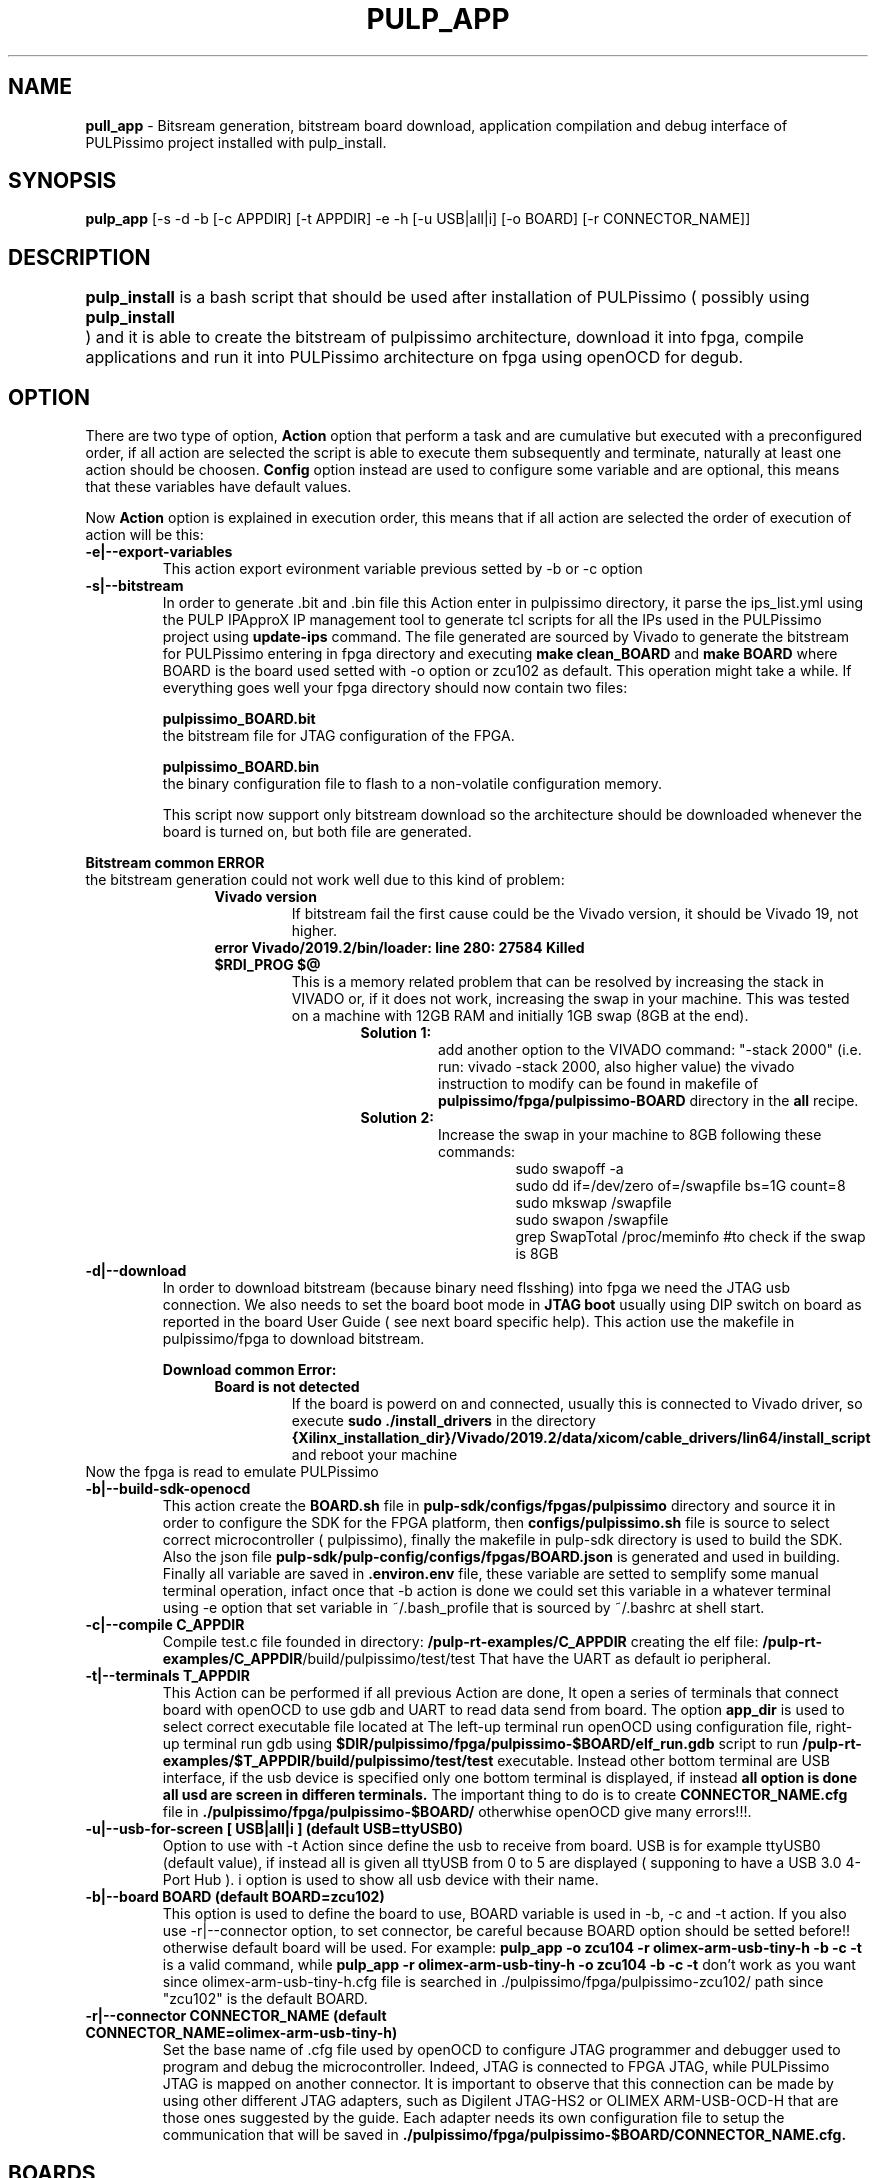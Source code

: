 .TH PULP_APP "1" "July 24" "" "User Commands"
.SH NAME
.B pull_app
\- Bitsream generation, bitstream board download, application compilation and debug interface of PULPissimo project installed with pulp_install.
.SH SYNOPSIS         
.B pulp_app
[-s -d -b [-c APPDIR] [-t APPDIR] -e -h [-u USB|all|i] [-o BOARD] [-r CONNECTOR_NAME]]
.SH DESCRIPTION          
.B pulp_install
is a bash script that should be used after installation of PULPissimo  ( possibly using \fBpulp_install	\fR ) and it is able to create the bitstream of pulpissimo architecture, download it into fpga, compile applications and run it into PULPissimo architecture on fpga using openOCD for degub.  
.PP                    
.SH OPTION
There are two type of option, \fB Action\fR option that perform a task and are cumulative but executed with a preconfigured order, if all action are selected the script is able to execute them subsequently and terminate, naturally at least one action should be choosen. \fB Config\fR option instead are used to configure some variable and are optional, this means that these variables have default values.

Now \fB Action \fR option is explained in execution order, this means that if all action are selected the order of execution of action will be this:
.TP 
.B -e|--export-variables
This action export evironment variable previous setted by -b or -c option
.TP
.B -s|--bitstream
In order to generate .bit and .bin file this Action enter in pulpissimo directory, it parse the ips_list.yml using the PULP IPApproX IP management tool to generate tcl scripts for all the IPs used in the PULPissimo project using 
.B update-ips
command. The file generated are sourced by Vivado to generate the bitstream for PULPissimo entering in fpga directory and executing 
.B make clean_BOARD
and 
.B make BOARD
where BOARD is the board used setted with -o option or zcu102 as default.
This operation might take a while. If everything goes well your fpga directory should now contain two files:

.B pulpissimo_BOARD.bit
       the bitstream file for JTAG configuration of the FPGA.

.B pulpissimo_BOARD.bin
       the binary configuration file to flash to a non-volatile configuration memory.

This script now support only bitstream download so the architecture should be downloaded whenever the board is turned on, but both file are generated.
.PP
.B Bitstream common ERROR
 the bitstream generation could not work well due to this kind of problem:
.RS 1.2i
.TP 
.B Vivado version
If bitstream fail the first cause could be the Vivado version, it should be Vivado 19, not higher.
.TP 
.B error  Vivado/2019.2/bin/loader: line 280: 27584 Killed  $RDI_PROG $@
This is a memory related problem that can be resolved by increasing the stack in VIVADO or, if it does not work, increasing the swap in your machine.
This was tested on a machine with 12GB RAM and initially 1GB swap (8GB at the end).
.RS 1.3i
.TP
.B Solution 1:
add another option to the VIVADO command: "-stack 2000" (i.e. run: vivado -stack 2000, also higher value) the vivado instruction to modify can be found in makefile of \fB pulpissimo/fpga/pulpissimo-BOARD \fR directory in the \fB all\fR recipe.
.TP
.B Solution 2:
Increase the swap in your machine to 8GB following these commands:
.RS 1.4i
 sudo swapoff -a
 sudo dd if=/dev/zero of=/swapfile bs=1G count=8
 sudo mkswap /swapfile
 sudo swapon /swapfile
 grep SwapTotal /proc/meminfo #to check if the swap is 8GB
.RE
.RE
.RE 

.TP
.B -d|--download
In order to download bitstream (because binary need flsshing) into fpga we need the  JTAG usb connection. We also needs to set the board boot mode in \fB JTAG boot\fR usually using DIP switch on board as reported in the board User Guide ( see next board specific help).
This action use the makefile in pulpissimo/fpga to download bitstream.

.B Download common Error:
.RS 1.2i
.TP
.B Board is not detected
If the board is powerd on and connected, usually this is connected to Vivado driver, so execute \fB sudo ./install_drivers \fR in the directory 
.B {Xilinx_installation_dir}/Vivado/2019.2/data/xicom/cable_drivers/lin64/install_script
and reboot your machine
.RE
Now the fpga is read to emulate PULPissimo

.TP
.B -b|--build-sdk-openocd
This action create the 
.B BOARD.sh 
file in 
.B pulp-sdk/configs/fpgas/pulpissimo
directory and source it in order to configure the SDK for the FPGA platform, then 
.B configs/pulpissimo.sh
file is source to select correct microcontroller ( pulpissimo), finally the makefile in pulp-sdk directory is used to build the SDK. Also the json file
.B pulp-sdk/pulp-config/configs/fpgas/BOARD.json
is generated and used in building.
Finally all variable are saved in
.B .environ.env
file, these variable are setted to semplify some manual terminal operation, infact once that -b action is done we could set this variable in a whatever terminal using -e option that set variable in ~/.bash_profile that is sourced by ~/.bashrc at shell start. 

.TP
.B -c|--compile C_APPDIR
Compile test.c file founded in directory:
.B /pulp-rt-examples/\fBC_APPDIR\fR
creating the elf file:
.B /pulp-rt-examples/\fBC_APPDIR\fR/build/pulpissimo/test/test
That have the UART as default io peripheral.

.TP
.B -t|--terminals T_APPDIR
This Action can be performed if all previous Action are done, It open a series of terminals that connect board with openOCD to use gdb and UART to read data send from board.
The option 
.B app_dir 
is used to select correct executable file located at
.IT /pulp-rt-examples/\fBT_APPDIR\fR/build/pulpissimo/test/test.
The left-up terminal run openOCD using 
.IT ./pulpissimo/fpga/pulpissimo-BOARD/CONNECTOR_NAME.cfg
configuration file, right-up terminal run gdb using 
.B $DIR/pulpissimo/fpga/pulpissimo-$BOARD/elf_run.gdb
script to run 
.B /pulp-rt-examples/$T_APPDIR/build/pulpissimo/test/test
executable. Instead other bottom terminal are USB interface, if the usb device is specified only one bottom terminal is displayed, if instead
.B all option is done all usd are screen in differen terminals.
The important thing to do is to create 
.B CONNECTOR_NAME.cfg 
file in 
.B ./pulpissimo/fpga/pulpissimo-$BOARD/
otherwhise openOCD give many errors!!!.

.TP 
.B -u|--usb-for-screen [ USB|all|i ]  (default USB=ttyUSB0)
Option to use with -t Action since define the usb to receive from board. USB is for example ttyUSB0 (default value), if instead all is given all ttyUSB from 0 to 5 are displayed ( supponing to have a USB 3.0 4-Port Hub ).
i option is used to show all usb device with their name.

.TP
.B -b|--board  BOARD (default BOARD=zcu102)
 This option is used to define the board to use, BOARD variable is  used in  -b,  -c  and  -t action. If you also use -r|--connector option, to set connector, be careful because BOARD option should be setted before!!  otherwise default board will be used. For example:
.B pulp_app -o zcu104 -r olimex-arm-usb-tiny-h -b -c -t
is a valid command, while 
.B pulp\_app -r olimex-arm-usb-tiny-h -o zcu104 -b -c -t
don't work as you want since olimex-arm-usb-tiny-h.cfg file is searched in ./pulpissimo/fpga/pulpissimo-zcu102/ path since "zcu102" is the default BOARD.

.TP 
.B -r|--connector CONNECTOR_NAME (default CONNECTOR_NAME=olimex-arm-usb-tiny-h)
Set the base name of .cfg file used by openOCD to configure JTAG programmer and debugger used to program and debug the microcontroller. Indeed, JTAG is connected to FPGA JTAG, while PULPissimo JTAG  is mapped on another connector. It is important to observe that this connection can be made by using other different JTAG adapters, such as Digilent JTAG-HS2 or OLIMEX ARM-USB-OCD-H that are those ones suggested by the guide. Each adapter needs its own configuration file to setup the communication that will be saved in 
.B ./pulpissimo/fpga/pulpissimo-$BOARD/CONNECTOR_NAME.cfg.

.SH BOARDS
.TP 
.B zcu102
.RS 1.2i
.TP
.B USB/JTAG/UART micro-USB connector (J2)
 This is used to download the bitstream into fpga.
.TP
.B USB/UART micro-USB connector (J83)
This port is used to UART connection of PULPissimo with the computer.
.TP 
.B Olimex_OpenOCD_JTAG_ARM-USB-TINY-H programmer and debugger (J55)
This device is used to load the application into core's memory and debug PULPissimo's core that has its own JTAG interface. Indeed, J83 port is connected to FPGA JTAG, while PULPissimo JTAG  is mapped on J55 connector. It is important to observe that this connection can be made by using other different JTAG adapters, such as Digilent JTAG-HS2 or OLIMEX ARM-USB-OCD-H that are those ones suggested by the guide. Each adapter needs its own configuration file to setup the communication. Following PULPissimo guide , we configured the correct connection between JTAG_ARM-USB-TINY-H and PULPissimo JTAG
.RE
.PP
.SH SEE ALSO
.BR pulp_install() 1 
.SH BUGS            
.SH CREDITS 
Created by Elia Ribaldone, Luca Fiore and Marcello Neri
